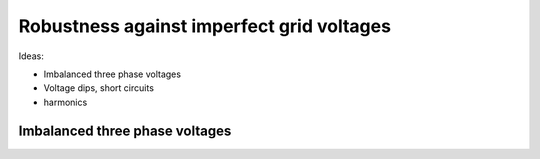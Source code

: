 ##########################################
Robustness against imperfect grid voltages
##########################################

Ideas:

* Imbalanced three phase voltages
* Voltage dips, short circuits
* harmonics

Imbalanced three phase voltages
===============================
